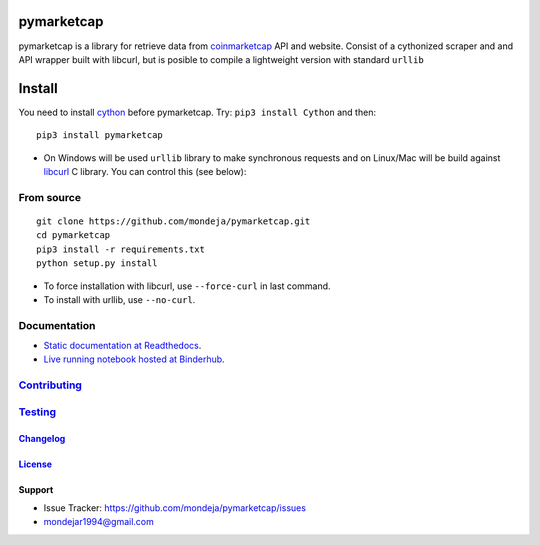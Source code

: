 pymarketcap
===========


|TravisCI| |AppVeyor| |Status|

|ReadTheDocs| |Binder|

|PyPI| |PyPI-Versions| |LICENSE|


pymarketcap is a library for retrieve data from
`coinmarketcap <http://coinmarketcap.com/>`_ API and website. Consist
of a cythonized scraper and and API wrapper built with libcurl, but is
posible to compile a lightweight version with standard ``urllib``


Install
=======

You need to install `cython <http://cython.readthedocs.io/en/latest/src/quickstart/install.html>`_ before pymarketcap. Try: ``pip3 install Cython`` and then:

::

   pip3 install pymarketcap

- On Windows will be used ``urllib`` library to make synchronous requests and on Linux/Mac will be build against `libcurl <https://curl.haxx.se/docs/install.html>`_ C library. You can control this (see below):


From source
-----------

::

    git clone https://github.com/mondeja/pymarketcap.git
    cd pymarketcap
    pip3 install -r requirements.txt
    python setup.py install

- To force installation with libcurl, use ``--force-curl`` in last command.
- To install with urllib, use ``--no-curl``.


Documentation
-------------
- `Static documentation at Readthedocs <https://pymarketcap.readthedocs.io>`_.
- `Live running notebook hosted at Binderhub <https://mybinder.org/v2/gh/mondeja/pymarketcap/master?filepath=doc%2Fsync_live.ipynb>`_.

Contributing_
-------------
.. _Contributing: <https://github.com/mondeja/pymarketcap/blob/master/doc/dev_guide/contributing.rst>

Testing_
--------
.. _Testing: <https://github.com/mondeja/pymarketcap/blob/master/doc/dev_guide/testing.rst>

Changelog_
~~~~~~~~~~
.. _Changelog: <https://cnhv.co/1y9ex>

License_
~~~~~~~~
.. _License: <https://cnhv.co/1xgxi>

Support
~~~~~~~

- Issue Tracker: https://github.com/mondeja/pymarketcap/issues
- |Ask me anything| mondejar1994@gmail.com



.. |TravisCI| image:: https://travis-ci.org/mondeja/pymarketcap.svg?branch=master
    :target: https://cnhv.co/1xgw5
.. |PyPI| image:: https://img.shields.io/pypi/v/pymarketcap.svg
    :target: https://cnhv.co/1xgwg
.. |PyPI-Versions| image:: https://img.shields.io/pypi/pyversions/pymarketcap.svg
    :target: https://cnhv.co/1xgwm
.. |Binder| image:: https://mybinder.org/badge.svg
    :target: https://mybinder.org/v2/gh/mondeja/pymarketcap/master?filepath=doc%2Fsync_live.ipynb
.. |Status| image:: https://img.shields.io/pypi/status/pymarketcap.svg
    :target: https://cnhv.co/1xgwm
.. |ReadTheDocs| image:: https://readthedocs.org/projects/pymarketcap/badge/?version=latest
    :target: https://cnhv.co/1xgx1
.. |AppVeyor| image:: https://ci.appveyor.com/api/projects/status/puy2p0qhjna4hosc?svg=true
    :target: https://cnhv.co/1xgx7
.. |LICENSE| image:: https://img.shields.io/pypi/l/pymarketcap.svg
    :target: https://cnhv.co/1xgxd
.. |Ask me anything| image:: https://img.shields.io/badge/Ask%20me-anything-1abc9c.svg


